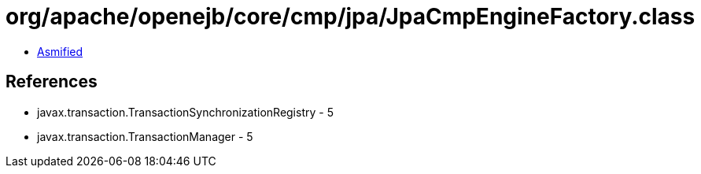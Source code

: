 = org/apache/openejb/core/cmp/jpa/JpaCmpEngineFactory.class

 - link:JpaCmpEngineFactory-asmified.java[Asmified]

== References

 - javax.transaction.TransactionSynchronizationRegistry - 5
 - javax.transaction.TransactionManager - 5
